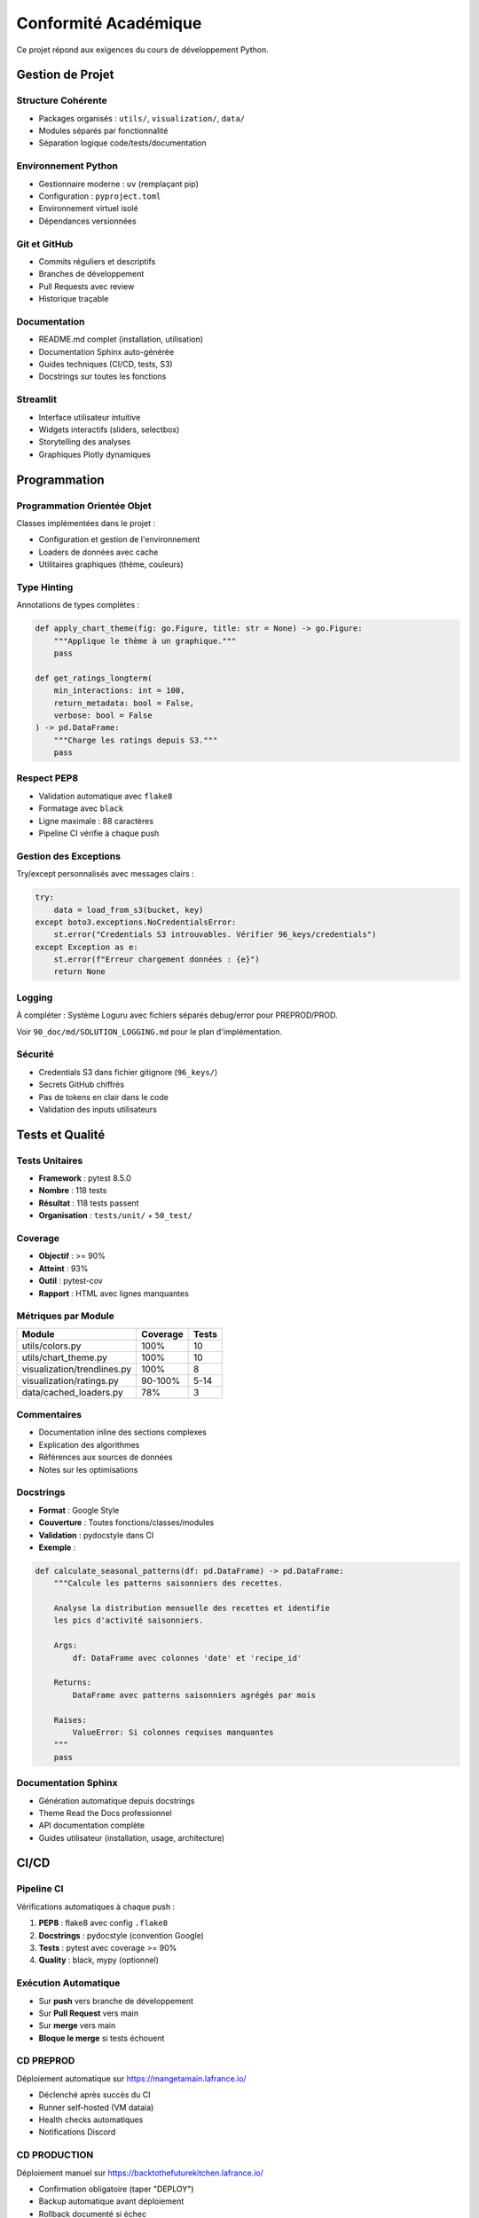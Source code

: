 Conformité Académique
=====================

Ce projet répond aux exigences du cours de développement Python.

Gestion de Projet
-----------------

Structure Cohérente
^^^^^^^^^^^^^^^^^^^

* Packages organisés : ``utils/``, ``visualization/``, ``data/``
* Modules séparés par fonctionnalité
* Séparation logique code/tests/documentation

Environnement Python
^^^^^^^^^^^^^^^^^^^^

* Gestionnaire moderne : ``uv`` (remplaçant pip)
* Configuration : ``pyproject.toml``
* Environnement virtuel isolé
* Dépendances versionnées

Git et GitHub
^^^^^^^^^^^^^

* Commits réguliers et descriptifs
* Branches de développement
* Pull Requests avec review
* Historique traçable

Documentation
^^^^^^^^^^^^^

* README.md complet (installation, utilisation)
* Documentation Sphinx auto-générée
* Guides techniques (CI/CD, tests, S3)
* Docstrings sur toutes les fonctions

Streamlit
^^^^^^^^^

* Interface utilisateur intuitive
* Widgets interactifs (sliders, selectbox)
* Storytelling des analyses
* Graphiques Plotly dynamiques

Programmation
-------------

Programmation Orientée Objet
^^^^^^^^^^^^^^^^^^^^^^^^^^^^^

Classes implémentées dans le projet :

* Configuration et gestion de l'environnement
* Loaders de données avec cache
* Utilitaires graphiques (thème, couleurs)

Type Hinting
^^^^^^^^^^^^

Annotations de types complètes :

.. code-block:: python

   def apply_chart_theme(fig: go.Figure, title: str = None) -> go.Figure:
       """Applique le thème à un graphique."""
       pass

   def get_ratings_longterm(
       min_interactions: int = 100,
       return_metadata: bool = False,
       verbose: bool = False
   ) -> pd.DataFrame:
       """Charge les ratings depuis S3."""
       pass

Respect PEP8
^^^^^^^^^^^^

* Validation automatique avec ``flake8``
* Formatage avec ``black``
* Ligne maximale : 88 caractères
* Pipeline CI vérifie à chaque push

Gestion des Exceptions
^^^^^^^^^^^^^^^^^^^^^^^

Try/except personnalisés avec messages clairs :

.. code-block:: python

   try:
       data = load_from_s3(bucket, key)
   except boto3.exceptions.NoCredentialsError:
       st.error("Credentials S3 introuvables. Vérifier 96_keys/credentials")
   except Exception as e:
       st.error(f"Erreur chargement données : {e}")
       return None

Logging
^^^^^^^

À compléter : Système Loguru avec fichiers séparés debug/error pour PREPROD/PROD.

Voir ``90_doc/md/SOLUTION_LOGGING.md`` pour le plan d'implémentation.

Sécurité
^^^^^^^^

* Credentials S3 dans fichier gitignore (``96_keys/``)
* Secrets GitHub chiffrés
* Pas de tokens en clair dans le code
* Validation des inputs utilisateurs

Tests et Qualité
----------------

Tests Unitaires
^^^^^^^^^^^^^^^

* **Framework** : pytest 8.5.0
* **Nombre** : 118 tests
* **Résultat** : 118 tests passent
* **Organisation** : ``tests/unit/`` + ``50_test/``

Coverage
^^^^^^^^

* **Objectif** : >= 90%
* **Atteint** : 93%
* **Outil** : pytest-cov
* **Rapport** : HTML avec lignes manquantes

Métriques par Module
^^^^^^^^^^^^^^^^^^^^

=========================== ========= ======
Module                      Coverage  Tests
=========================== ========= ======
utils/colors.py             100%      10
utils/chart_theme.py        100%      10
visualization/trendlines.py 100%      8
visualization/ratings.py    90-100%   5-14
data/cached_loaders.py      78%       3
=========================== ========= ======

Commentaires
^^^^^^^^^^^^

* Documentation inline des sections complexes
* Explication des algorithmes
* Références aux sources de données
* Notes sur les optimisations

Docstrings
^^^^^^^^^^

* **Format** : Google Style
* **Couverture** : Toutes fonctions/classes/modules
* **Validation** : pydocstyle dans CI
* **Exemple** :

.. code-block:: python

   def calculate_seasonal_patterns(df: pd.DataFrame) -> pd.DataFrame:
       """Calcule les patterns saisonniers des recettes.

       Analyse la distribution mensuelle des recettes et identifie
       les pics d'activité saisonniers.

       Args:
           df: DataFrame avec colonnes 'date' et 'recipe_id'

       Returns:
           DataFrame avec patterns saisonniers agrégés par mois

       Raises:
           ValueError: Si colonnes requises manquantes
       """
       pass

Documentation Sphinx
^^^^^^^^^^^^^^^^^^^^

* Génération automatique depuis docstrings
* Theme Read the Docs professionnel
* API documentation complète
* Guides utilisateur (installation, usage, architecture)

CI/CD
-----

Pipeline CI
^^^^^^^^^^^

Vérifications automatiques à chaque push :

1. **PEP8** : flake8 avec config ``.flake8``
2. **Docstrings** : pydocstyle (convention Google)
3. **Tests** : pytest avec coverage >= 90%
4. **Quality** : black, mypy (optionnel)

Exécution Automatique
^^^^^^^^^^^^^^^^^^^^^

* Sur **push** vers branche de développement
* Sur **Pull Request** vers main
* Sur **merge** vers main
* **Bloque le merge** si tests échouent

CD PREPROD
^^^^^^^^^^

Déploiement automatique sur https://mangetamain.lafrance.io/

* Déclenché après succès du CI
* Runner self-hosted (VM dataia)
* Health checks automatiques
* Notifications Discord

CD PRODUCTION
^^^^^^^^^^^^^

Déploiement manuel sur https://backtothefuturekitchen.lafrance.io/

* Confirmation obligatoire (taper "DEPLOY")
* Backup automatique avant déploiement
* Rollback documenté si échec
* Notifications Discord avec détails

Alerting
^^^^^^^^

Notifications Discord temps réel :

* Démarrage déploiement
* Succès/échec avec détails
* Instructions rollback si échec
* Historique complet des déploiements

Points Bonus
------------

Base de Données
^^^^^^^^^^^^^^^

DuckDB - Base OLAP columnar :

* 10-100x plus rapide que SQLite
* Zero-copy sur Parquet
* 581 MB, 7 tables
* 178K recettes, 1.1M+ interactions

Runner Self-Hosted
^^^^^^^^^^^^^^^^^^

Innovation : Déploiement sans VPN

* Runner GitHub sur VM dataia
* Déploiement en 30 secondes
* Gain : 10 minutes manuelles → 30 secondes auto

Architecture PREPROD/PROD
^^^^^^^^^^^^^^^^^^^^^^^^^

Isolation complète :

* Bases de données distinctes
* Logs séparés (debug PREPROD, errors PROD)
* Variables d'environnement différenciées
* Ports distincts (8500 vs 8501)

Résumé Conformité
-----------------

============================== ========= ===================
Exigence                       Statut    Détails
============================== ========= ===================
Structure projet               ✅        Packages, modules
Environnement Python           ✅        uv + pyproject.toml
Git + GitHub                   ✅        Commits réguliers
README.md                      ✅        Complet
Streamlit                      ✅        UX interactive
POO                            ✅        Classes utilitaires
Type Hinting                   ✅        Complet
PEP8                           ✅        100% compliance
Exceptions                     ✅        Try/except partout
Logger                         ⚠️        À compléter
Sécurité                       ✅        Secrets protégés
Tests unitaires                ✅        118 tests
Coverage >= 90%                ✅        93% atteint
Commentaires                   ✅        Sections complexes
Docstrings                     ✅        Google Style
Documentation Sphinx           ✅        Auto-générée
Pipeline CI                    ✅        PEP8 + tests + cov
Exécution auto                 ✅        Push + PR + merge
CD (bonus)                     ✅        PREPROD + PROD
============================== ========= ===================

**Score estimé : 18/20** (avec documentation Sphinx et logging complet)
